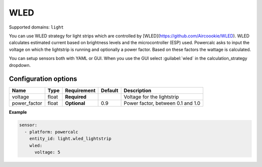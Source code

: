 ====
WLED
====

Supported domains: ``light``

You can use WLED strategy for light strips which are controlled by [WLED](https://github.com/Aircoookie/WLED).
WLED calculates estimated current based on brightness levels and the microcontroller (ESP) used.
Powercalc asks to input the voltage on which the lightstrip is running and optionally a power factor. Based on these factors the wattage is calculated.

You can setup sensors both with YAML or GUI.
When you use the GUI select :guilabel:`wled` in the calculation_strategy dropdown.

Configuration options
---------------------

+---------------+-------+--------------+----------+------------------------------------+
| Name          | Type  | Requirement  | Default  | Description                        |
+===============+=======+==============+==========+====================================+
| voltage       | float | **Required** |          | Voltage for the lightstrip         |
+---------------+-------+--------------+----------+------------------------------------+
| power_factor  | float | **Optional** | 0.9      | Power factor, between 0.1 and 1.0  |
+---------------+-------+--------------+----------+------------------------------------+

**Example**

.. code-block:: yaml

    sensor:
      - platform: powercalc
        entity_id: light.wled_lightstrip
        wled:
          voltage: 5
